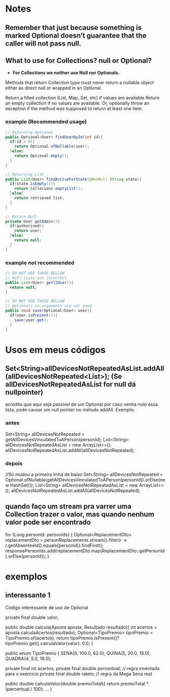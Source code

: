 * Notes
** Remember that just because something is marked Optional doesn’t guarantee that the caller will not pass null.

** What to use for Collections? null or Optional?
- *For Collections we neither use Null nor Optionals.*

Methods that return Collection type must never return a nullable object either as direct null or wrapped in an Optional.

Return a filled collection (List, Map, Set, etc) if values are available
Return an empty collection if no values are available.
Or, optionally throw an exception if the method was supposed to return at least one item.
*** example (Recommended usage)
#+BEGIN_SRC java
// Returning Optional
public Optional<User> findUserById(int id){
  if(id > 0){
    return Optional.ofNullable(user);
  }else{
    return Optional.empty();
  }
}

// Returning List
public List<User> findActiveForState(@NonNull String state){
  if(state.isEmpty()){
    return Collecions.emptyList();
  }else{
    return retrieved list;
  }
}

// Return Null
private User getAdmin(){
  if(authorised){
    return user;
  }else{
    return null;
  }
}
#+END_SRC




*** example not recommended
#+BEGIN_SRC java
// DO NOT USE THOSE BELLOW
// Null lists are incorrect
public List<User> getllUser(){
  return null;
}

// DO NOT USE THOSE BELLOW
// Optionals as arguments are not good
public void save(Optional<User> user){
  if(user.isPresent()){
    save(user.get);
  }
}
#+END_SRC

* Usos em meus códigos

** Set<String>allDevicesNotRepeatedAsList.addAll(allDevicesNotRepeated<List>); (Se allDevicesNotRepeatedAsList for null dá nullpointer)
 acredito que aqui seja passível de um Optional por caso venha nulo essa lista, pode causar um null pointer no método addAll. Exemplo:
*** antes
	Set<String> allDevicesNotRepeated = getAllDevicesVinculatedToAPerson(personId);
 	List<String> allDevicesNotRepeatedAsList = new ArrayList<>();
	allDevicesNotRepeatedAsList.addAll(allDevicesNotRepeated);

*** depois
//Só mudou  a primeira linha de baixo
Set<String> allDevicesNotRepeated = 	 Optional.ofNullable(getAllDevicesVinculatedToAPerson(personId)).orElse(new HashSet());
 	List<String> allDevicesNotRepeatedAsList = new ArrayList<>();
	allDevicesNotRepeatedAsList.addAll(allDevicesNotRepeated);
** quando faço um stream pra varrer uma Collection trazer o valor, mas quando nenhum valor pode ser encontrado
        for (Long personId: personIds) {
            Optional<ReplacementDto> replacementDto = personReplacements.stream().filter(r -> r.getAbsenteeId().equals(personId)).findFirst();
            responsePersonIds.add(replacementDto.map(ReplacementDto::getPersonId).orElse(personId));
        }
* exemplos
** interessante 1
Código interessante de uso de Optional

	private final double valor;

    public double calcula(Aposta aposta, Resultado resultado){
        int acertos = aposta.calculaAcertos(resultado);
        Optional<TipoPremio> tipoPremio = TipoPremio.of(acertos);
        return tipoPremio.isPresent()? tipoPremio.get().calculaValor(valor): 0.0;
    }
    

	public enum TipoPremio {
		SENA(6, 100.0, 62.0),
		QUINA(5, 20.0, 19.0),
		QUADRA(4, 5.0, 19.0);

		private final int acertos;
		private final double percentual; // regra inventada para o exercício
		private final double rateio; // regra da Mega Sena real

		public double calculaValor(double premioTotal){
		return premioTotal * (percentual / 100);
	... }
